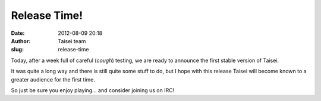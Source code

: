 Release Time!
#############
:date: 2012-08-09 20:18
:author: Taisei team
:slug: release-time

Today, after a week full of careful (*cough*) testing, we are ready to announce the first stable version of Taisei.

It was quite a long way and there is still quite some stuff to do, but I hope with this release Taisei will become known to a greater audience for the first time.

.. raw:: html

   </p>

So just be sure you enjoy playing… and consider joining us on IRC!

.. raw:: html

   </p>
